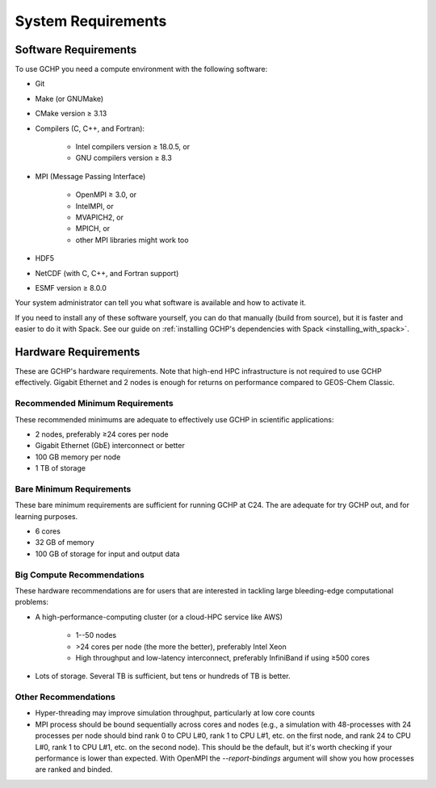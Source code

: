 System Requirements
===================

.. _software_requirements:

Software Requirements
---------------------

To use GCHP you need a compute environment with the following software:

* Git
* Make (or GNUMake)
* CMake version ≥ 3.13
* Compilers (C, C++, and Fortran):

   * Intel compilers version ≥ 18.0.5, or
   * GNU compilers version ≥ 8.3

* MPI (Message Passing Interface)

   * OpenMPI ≥ 3.0, or
   * IntelMPI, or
   * MVAPICH2, or
   * MPICH, or
   * other MPI libraries might work too

* HDF5
* NetCDF (with C, C++, and Fortran support)
* ESMF version ≥ 8.0.0

Your system administrator can tell you what software is available and how to activate it. 

If you need to install any of these software yourself, you can do that 
manually (build from source), but it is faster and easier to do it with Spack. See 
our guide on :ref:`installing GCHP's dependencies with Spack <installing_with_spack>`.

.. _hardware_requirements:

Hardware Requirements
---------------------

These are GCHP's hardware requirements. Note that high-end HPC infrastructure is not required to use
GCHP effectively. Gigabit Ethernet and 2 nodes is enough for returns on performance compared to
GEOS-Chem Classic.

Recommended Minimum Requirements
^^^^^^^^^^^^^^^^^^^^^^^^^^^^^^^^

These recommended minimums are adequate to effectively use GCHP in scientific
applications:

* 2 nodes, preferably ≥24 cores per node
* Gigabit Ethernet (GbE) interconnect or better
* 100 GB memory per node
* 1 TB of storage

Bare Minimum Requirements
^^^^^^^^^^^^^^^^^^^^^^^^^

These bare minimum requirements are sufficient for running GCHP at C24. The are adequate 
for try GCHP out, and for learning purposes.

* 6 cores
* 32 GB of memory
* 100 GB of storage for input and output data

Big Compute Recommendations
^^^^^^^^^^^^^^^^^^^^^^^^^^^

These hardware recommendations are for users that are interested in tackling large bleeding-edge
computational problems:

* A high-performance-computing cluster (or a cloud-HPC service like AWS)

   * 1--50 nodes
   * >24 cores per node (the more the better), preferably Intel Xeon
   * High throughput and low-latency interconnect, preferably InfiniBand if using ≥500 cores

* Lots of storage. Several TB is sufficient, but tens or hundreds of TB is better.

Other Recommendations
^^^^^^^^^^^^^^^^^^^^^

* Hyper-threading may improve simulation throughput, particularly at low core counts
* MPI process should be bound sequentially across cores and nodes (e.g., a simulation with 48-processes with 24 processes per node 
  should bind rank 0 to CPU L#0, rank 1 to CPU L#1, etc. on the first node, and rank 24 to CPU L#0, rank 1 to CPU L#1, etc. on the 
  second node). This should be the default, but it's worth checking if your performance is lower than expected. With OpenMPI the
  `--report-bindings` argument will show you how processes are ranked and binded.
